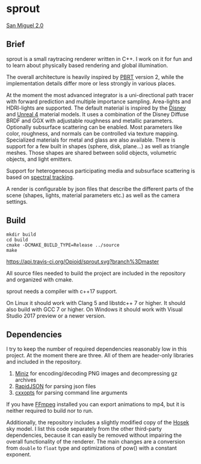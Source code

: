 * sprout

[[https://opioid.github.io/images/sprout/san_miguel_1080.jpg]]
[[http://casual-effects.com/data/index.html][San Miguel 2.0]]

** Brief

sprout is a small raytracing renderer written in C++. 
I work on it for fun and to learn about physically based rendering and global illumination.

The overall architecture is heavily inspired by [[http://www.pbrt.org/][PBRT]] version 2,
while the implementation details differ more or less strongly in various places.

At the moment the most advanced integrator is a uni-directional path tracer 
with forward prediction and multiple importance sampling.
Area-lights and HDRI-lights are supported.
The default material is inspired by the [[https://disney-animation.s3.amazonaws.com/library/s2012_pbs_disney_brdf_notes_v2.pdf][Disney]] and [[http://blog.selfshadow.com/publications/s2013-shading-course/karis/s2013_pbs_epic_notes_v2.pdf][Unreal 4]] material models.
It uses a combination of the Disney Diffuse BRDF and GGX 
with adjustable roughness and metallic parameters.
Optionally subsurface scattering can be enabled.
Most parameters like color, roughness, and normals can be controlled via texture mapping.
Specialized materials for metal and glass are also available.
There is support for a few built in shapes (sphere, disk, plane...) as well as triangle meshes.
Those shapes are shared between solid objects, volumetric objects, and light emitters.

Support for heterogeneous participating media and subsurface scattering is based on [[http://drz.disneyresearch.com/~jnovak/publications/SDTracking/SDTracking.pdf][spectral tracking]].

A render is configurable by json files 
that describe the different parts of the scene (shapes, lights, material parameters etc.) 
as well as the camera settings.

** Build

#+BEGIN_EXAMPLE
mkdir build
cd build
cmake -DCMAKE_BUILD_TYPE=Release ../source
make
#+END_EXAMPLE

[[https://travis-ci.org/Opioid/sprout][https://api.travis-ci.org/Opioid/sprout.svg?branch%3Dmaster]]

All source files needed to build the project are included in the repository and organized with cmake.

sprout needs a compiler with c++17 support.

On Linux it should work with Clang 5 and libstdc++ 7 or higher. 
It should also build with GCC 7 or higher.
On Windows it should work with Visual Studio 2017 preview or a newer version.

** Dependencies

I try to keep the number of required dependencies reasonably low in this project.
At the moment there are three.
All of them are header-only libraries and included in the repository.

1. [[https://github.com/richgel999/miniz][Miniz]] for encoding/decoding PNG images and decompressing gz archives
2. [[https://github.com/miloyip/rapidjson][RapidJSON]] for parsing json files
3. [[https://github.com/jarro2783/cxxopts][cxxopts]] for parsing command line arguments

If you have [[https://www.ffmpeg.org/][FFmpeg]] installed you can export animations to mp4, 
but it is neither required to build nor to run.

Additionally, the repository includes a slightly modified copy of the [[http://cgg.mff.cuni.cz/projects/SkylightModelling/][Hosek]] sky model.
I list this code separately from the other third-party dependencies,
because it can easily be removed without impairing the overall functionality of the renderer. 
The main changes are a conversion from ~double~ to ~float~ type 
and optimizations of pow() with a constant exponent.
